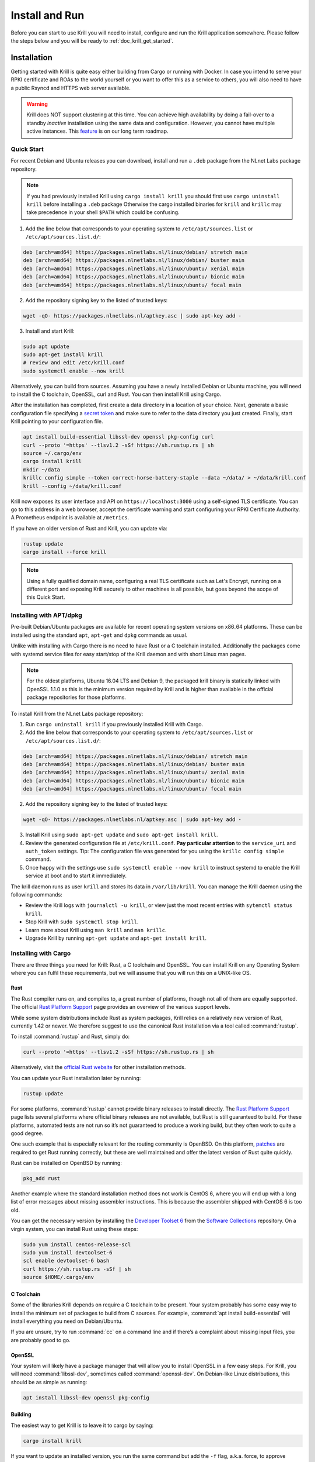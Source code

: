 .. _doc_krill_instal_and_run:

Install and Run
===============

Before you can start to use Krill you will need to install, configure and run
the Krill application somewhere. Please follow the steps below and you will be
ready to :ref:`doc_krill_get_started`.

Installation
------------

Getting started with Krill is quite easy either building from Cargo or running
with Docker. In case you intend to serve your RPKI certificate and ROAs to the
world yourself or you want to offer this as a service to others, you will also
need to have a public Rsyncd and HTTPS web server available.

.. Warning:: Krill does NOT support clustering at this time. You can achieve
             high availability by doing a fail-over to a standby *inactive*
             installation using the same data and configuration. However, you
             cannot have multiple active instances. This
             `feature <https://github.com/NLnetLabs/krill/issues/20>`_ is on our
             long term roadmap.

Quick Start
"""""""""""

For recent Debian and Ubuntu releases you can download, install and run a
``.deb`` package from the NLnet Labs package repository.

.. Note:: If you had previously installed Krill using ``cargo install krill`` 
          you should first use ``cargo uninstall krill`` before installing a
          ``.deb`` package Otherwise the cargo installed binaries for ``krill``
          and ``krillc`` may take precedence in your shell ``$PATH`` which could
          be confusing.

1. Add the line below that corresponds to your operating system to ``/etc/apt/sources.list`` or ``/etc/apt/sources.list.d/``:

.. code-block:: bash

  deb [arch=amd64] https://packages.nlnetlabs.nl/linux/debian/ stretch main
  deb [arch=amd64] https://packages.nlnetlabs.nl/linux/debian/ buster main
  deb [arch=amd64] https://packages.nlnetlabs.nl/linux/ubuntu/ xenial main
  deb [arch=amd64] https://packages.nlnetlabs.nl/linux/ubuntu/ bionic main
  deb [arch=amd64] https://packages.nlnetlabs.nl/linux/ubuntu/ focal main

2. Add the repository signing key to the listed of trusted keys:

.. code-block:: bash

  wget -qO- https://packages.nlnetlabs.nl/aptkey.asc | sudo apt-key add -

3. Install and start Krill:

.. code-block:: bash

  sudo apt update
  sudo apt-get install krill
  # review and edit /etc/krill.conf
  sudo systemctl enable --now krill

Alternatively, you can build from sources. Assuming you have a newly installed
Debian or Ubuntu machine, you will need to install the C toolchain, OpenSSL,
curl and Rust. You can then install Krill using Cargo.

After the installation has completed, first create a data directory in a
location of your choice. Next, generate a basic configuration file specifying a
`secret token <https://xkcd.com/936/>`_ and make sure to refer to the data
directory you just created. Finally, start Krill pointing to your configuration
file.

.. code-block:: bash

  apt install build-essential libssl-dev openssl pkg-config curl
  curl --proto '=https' --tlsv1.2 -sSf https://sh.rustup.rs | sh
  source ~/.cargo/env
  cargo install krill
  mkdir ~/data
  krillc config simple --token correct-horse-battery-staple --data ~/data/ > ~/data/krill.conf
  krill --config ~/data/krill.conf

Krill now exposes its user interface and API on ``https://localhost:3000``
using a self-signed TLS certificate. You can go to this address in a web
browser, accept the certificate warning and start configuring your RPKI
Certificate Authority. A Prometheus endpoint is available at ``/metrics``.

If you have an older version of Rust and Krill, you can update via:

.. code-block:: bash

   rustup update
   cargo install --force krill

.. Note:: Using a fully qualified domain name, configuring a real TLS
          certificate such as Let's Encrypt, running on a different port and
          exposing Krill securely to other machines is all possible, but goes
          beyond the scope of this Quick Start.

Installing with APT/dpkg
""""""""""""""""""""""""

Pre-built Debian/Ubuntu packages are available for recent operating system
versions on x86_64 platforms. These can be installed using the standard ``apt``,
``apt-get`` and ``dpkg`` commands as usual.

Unlike with installing with Cargo there is no need to have Rust or a C toolchain
installed. Additionally the packages come with systemd service files for easy
start/stop of the Krill daemon and with short Linux man pages.

.. Note:: For the oldest platforms, Ubuntu 16.04 LTS and Debian 9, the packaged
          krill binary is statically linked with OpenSSL 1.1.0 as this is the
          minimum version required by Krill and is higher than available in the
          official package repositories for those platforms.

To install Krill from the NLnet Labs package repository:

1. Run ``cargo uninstall krill`` if you previously installed Krill with Cargo.
2. Add the line below that corresponds to your operating system to ``/etc/apt/sources.list`` or ``/etc/apt/sources.list.d/``:

.. code-block:: bash

  deb [arch=amd64] https://packages.nlnetlabs.nl/linux/debian/ stretch main
  deb [arch=amd64] https://packages.nlnetlabs.nl/linux/debian/ buster main
  deb [arch=amd64] https://packages.nlnetlabs.nl/linux/ubuntu/ xenial main
  deb [arch=amd64] https://packages.nlnetlabs.nl/linux/ubuntu/ bionic main
  deb [arch=amd64] https://packages.nlnetlabs.nl/linux/ubuntu/ focal main

2. Add the repository signing key to the listed of trusted keys:

.. code-block:: bash

  wget -qO- https://packages.nlnetlabs.nl/aptkey.asc | sudo apt-key add -

3. Install Krill using ``sudo apt-get update`` and ``sudo apt-get install krill``.
4. Review the generated configuration file at ``/etc/krill.conf``.
   **Pay particular attention** to the ``service_uri`` and ``auth_token``
   settings. Tip: The configuration file was generated for you using the
   ``krillc config simple`` command.
5. Once happy with the settings use ``sudo systemctl enable --now krill`` to instruct
   systemd to enable the Krill service at boot and to start it immediately.

The krill daemon runs as user ``krill`` and stores its data in
``/var/lib/krill``. You can manage the Krill daemon using the following
commands:

- Review the Krill logs with ``journalctl -u krill``, or view just the most recent entries with ``sytemctl status krill``.

- Stop Krill with ``sudo systemctl stop krill``.

- Learn more about Krill using ``man krill`` and ``man krillc``.

- Upgrade Krill by running ``apt-get update`` and ``apt-get install krill``.

Installing with Cargo
"""""""""""""""""""""

There are three things you need for Krill: Rust, a C toolchain and OpenSSL.
You can install Krill on any Operating System where you can fulfil these
requirements, but we will assume that you will run this on a UNIX-like OS.

Rust
~~~~

The Rust compiler runs on, and compiles to, a great number of platforms,
though not all of them are equally supported. The official `Rust
Platform Support <https://forge.rust-lang.org/platform-support.html>`_
page provides an overview of the various support levels.

While some system distributions include Rust as system packages,
Krill relies on a relatively new version of Rust, currently 1.42 or
newer. We therefore suggest to use the canonical Rust installation via a
tool called :command:`rustup`.

To install :command:`rustup` and Rust, simply do:

.. code-block:: bash

   curl --proto '=https' --tlsv1.2 -sSf https://sh.rustup.rs | sh

Alternatively, visit the `official Rust website
<https://www.rust-lang.org/tools/install>`_ for other installation methods.

You can update your Rust installation later by running:

.. code-block:: bash

   rustup update

For some platforms, :command:`rustup` cannot provide binary releases to install
directly. The `Rust Platform Support
<https://forge.rust-lang.org/platform-support.html>`_ page lists
several platforms where official binary releases are not available,
but Rust is still guaranteed to build. For these platforms, automated
tests are not run so it’s not guaranteed to produce a working build, but
they often work to quite a good degree.

One such example that is especially relevant for the routing community
is OpenBSD. On this platform, `patches
<https://github.com/openbsd/ports/tree/master/lang/rust/patches>`_ are
required to get Rust running correctly, but these are well maintained
and offer the latest version of Rust quite quickly.

Rust can be installed on OpenBSD by running:

.. code-block:: bash

   pkg_add rust

Another example where the standard installation method does not work is
CentOS 6, where you will end up with a long list of error messages about
missing assembler instructions. This is because the assembler shipped with
CentOS 6 is too old.

You can get the necessary version by installing the `Developer Toolset 6
<https://www.softwarecollections.org/en/scls/rhscl/devtoolset-6/>`_ from the
`Software Collections
<https://wiki.centos.org/AdditionalResources/Repositories/SCL>`_ repository. On
a virgin system, you can install Rust using these steps:

.. code-block:: bash

   sudo yum install centos-release-scl
   sudo yum install devtoolset-6
   scl enable devtoolset-6 bash
   curl https://sh.rustup.rs -sSf | sh
   source $HOME/.cargo/env

C Toolchain
~~~~~~~~~~~

Some of the libraries Krill depends on require a C toolchain to be
present. Your system probably has some easy way to install the minimum
set of packages to build from C sources. For example,
:command:`apt install build-essential` will install everything you need on
Debian/Ubuntu.

If you are unsure, try to run :command:`cc` on a command line and if there’s a
complaint about missing input files, you are probably good to go.

OpenSSL
~~~~~~~

Your system will likely have a package manager that will allow you to install
OpenSSL in a few easy steps. For Krill, you will need :command:`libssl-dev`,
sometimes called :command:`openssl-dev`. On Debian-like Linux distributions,
this should be as simple as running:

.. code-block:: bash

    apt install libssl-dev openssl pkg-config


Building
~~~~~~~~

The easiest way to get Krill is to leave it to cargo by saying:

.. code-block:: bash

   cargo install krill

If you want to update an installed version, you run the same command but
add the ``-f`` flag, a.k.a. force, to approve overwriting the installed
version.

The command will build Krill and install it in the same directory
that cargo itself lives in, likely :file:`$HOME/.cargo/bin`. This means
Krill will be in your path, too.


Generate Configuration File
---------------------------

After the installation has completed, there are just two things you need to
configure before you can start using Krill. First, you will need a data
directory, which will store everything Krill needs to run. Secondly, you will
need to create a basic configuration file, specifying a secret token and the
location of your data directory.

The first step is to choose where your data directory is going to live and to
create it. In this example we are simply creating it in our home directory.

.. code-block:: bash

  mkdir ~/data

Krill can generate a basic configuration file for you. We are going to specify
the two required directives, a secret token and the path to the data directory,
and then store it in this directory.

.. parsed-literal::

  :ref:`krillc config simple<cmd_krillc_config_simple>` --token correct-horse-battery-staple --data ~/data/ > ~/data/krill.conf

.. Note:: If you wish to run a self-hosted RPKI repository with Krill you will
          need to use a different ``krillc config`` command. See :ref:`doc_krill_publication_server`
          for more details.

You can find a full example configuration file with defaults in `the
GitHub repository
<https://github.com/NLnetLabs/krill/blob/master/defaults/krill.conf>`_.

Used Disk Space
---------------

Krill stores all of its data under the ``DATA_DIR``. For users who will operate
a CA under an RIR / NIR parent the following sub-directories are relevant:

+-----------------+------------------------------------------------------------+
| Dir             | Purpose                                                    |
+=================+============================================================+
| data_dir/ssl    | Contains the HTTPS key and cert used by Krill              |
+-----------------+------------------------------------------------------------+
| data_dir/cas    | Contains the history of your CA(s) in raw JSON format      |
+-----------------+------------------------------------------------------------+
| data_dir/pubd   | Contains the history of your Publication Server if enabled |
+-----------------+------------------------------------------------------------+

.. Warning::  Note that old versions of Krill also used the directories
              `data_dir/rfc8181` and `data_dir/rfc6492` for storing all
              protocol messages exchanged between your CAs and their parent
              and repository. If they are still present on your system, you
              can safely remove them and save space - potentially quite a bit
              of space.

Archiving
"""""""""

Krill offers the option to archive old, less relevant, historical information
related to publication. You can enable this by setting the option ``archive_threshold_days``
in your configuration file. If set Krill will move all publication events older
than the specified number of days to a subdirectory called `archived` under the
relevant data directory: ``data_dir/pubd/0/archived`` if you are using Krill as a
Publication Server and ``data_dir/cas/<your-ca-name>/archived`` for each of your
CAs.

You can set up a cronjob to delete these events once and for all, but we
recommend that you save them in long term storage if you can. The reason is that
if (and only if) you have this data, you will be able to rebuild the complete
Krill state based on its *audit* log of events, and irrevocably prove that no
changes were made to Krill other than the changes recorded in the audit trail.
We have no tooling for this yet, but we have an `issue <https://github.com/NLnetLabs/krill/issues/331>`_
on our backlog.

Saving State Changes
--------------------

You can skip this section if you're not interested in the gory details. However,
understanding this section will help to explain how backup and restore works in
Krill, and why a standby fail-over node can be used, but Krill's locking and
storage mechanism needs to be changed in order to make
`multiple active nodes <https://github.com/NLnetLabs/krill/issues/20>`_
work.

State changes in Krill are tracked using *events*. Krill CA(s) and Publication
Servers are versioned. They can only be changed by applying an *event* for a
specific version. An *event* just contains the data that needs to be changed.
Crucially, they cannot cause any side effects. As such the overall state can
always be reconstituted by applying all past events. This concept is called
*event-sourcing*, and in this context the CAs and Publication Servers are
so-called "Aggregates".

Events are not applied directly. Rather, users of Krill and background jobs will
send their intention to make a change through the API, which then translates
this into a so-called *command*. Krill will then *lock* the target aggregate
and send the command to it. This locking mechanism is not aware of any
clustering, and it's a primary reason why Krill cannot run as an active-active
cluster just yet.

Upon receiving a command the aggregate (your CA etc.) will do some work. In some
cases a command can have a side-effect. For example it may instruct your CA to
create a new key pair, after receiving entitlements from its parent. The key pair
is random — applying a command again would result in a new random key pair.
Remember that commands are not re-applied to aggregates, only their resulting
events are. Thus in this example there would be an event caused that contains
the resulting key pair.

After receiving the command, the aggregate will return one of the following:

1. An error

Usually this means that the command is not applicable to the aggregate state.
For example, you may have tried to remove a ROA which does not exist.

When Krill encounters such an error, it will store the command with some
meta-information like the time the command was issued, and a summary of the
error, so that it can be seen in the history. It will then unlock the aggregate,
so that the next command can be sent to it.

2. No error, zero events

In this case the command turned out to be a *no-op*, and Krill just unlocks the
aggregate. The command sequence counter is not updated, and the command is not
saved. This is used as a feature whenever the 'republish' background job kicks
in. A 'republish' command is sent, but it will only have an actual effect if
there was a need to republish — e.g. a manifest would need to be re-issued
before it would expire.

3. One or more events

In this case there *is* a desired state change in a Krill aggregate.

Krill will now apply and persist the changes in the following order:

* Each event is stored. If an event already exists for a version, then then the
  update is aborted. Because Krill cannot run as a cluster, and it uses locking
  to ensure that updates are done in sequence, this will only fail on the first
  event if a user tried to issue concurrent updates to the same CA
* On every fifth event a snapshot of the state is saved to a new file. If this is
  successful then the old snapshot (if there is one) is renamed and kept as a
  backup snapshot. The new snapshot is then renamed to the 'current' snapshot.
* When all events are saved, the command is saved enumerating all resulting
  events, and including meta-information such as the time that the time that the
  command was executed. And when `multiple users <https://github.com/NLnetLabs/krill/issues/294>`_
  will be supported, this will also include *who* made a change.
* Finally the version information file for the aggregate is updated to indicate
  its current version, and command sequence counter.

.. Warning:: Krill will crash, **by design**, if there is any failure in saving
             any of the above files to disk. If Krill cannot persist its state
             it should not try to carry on. It could lead to disjoints between
             in-memory and on-disk state that are impossible to fix. Therefore,
             crashing and forcing an operator to look at the system is the only
             sensible thing Krill can now do. Fortunately, this should not
             happen unless there is a serious system failure.

Loading State at Startup
------------------------

Krill will rebuild its internal state whenever it starts. If it finds that there
are surplus events or commands compared to the latest information state for any
of the aggregates, then it will assume that they are present because, either
Krill stopped in the middle of writing a transaction of changes to disk, or your
backup was taken in the middle of a transaction. Such surplus files are backed
up to a subdirectory called ``surplus`` under the relevant data directory:
``data_dir/pubd/0/surplus`` if you are using Krill as a Publication Server and
``data_dir/cas/<your-ca-name>/surplus`` for each of your CAs.


Recover State at Startup
------------------------

When Krill starts, it will try to go back to the last possible **recoverable**
state if:

* it cannot rebuild its state at startup due to data corruption
* the environment variable: ``KRILL_FORCE_RECOVER`` is set
* the configuration file contains ``always_recover_data = true``

Under normal circumstances, i.e. where there is no data corruption, performing
this recovery will not be necessary. It can also take significant time due to
all the checks performed. So, we do **not recommend** forcing this.

Krill will try the following checks and recovery attempts:

* Verify each recorded command and its effects (events) in their historical order.
* If any command or event file is corrupt it will be moved to a subdirectory
  called ``corrupt`` under the relevant data directory, and all subsequent
  commands and events will be moved to a subdirectory called ``surplus`` under
  the relevant data directory.
* Verify that each snapshot file can be parsed, if it can't then this file is
  moved to relevant the ``corrupt`` sub-directory.
* If a snapshot file could not be parsed, try to parse the backup snapshot. If
  this file can't be parsed, move it to the relevant ``corrupt`` sub-directory.
* Try to rebuild the state to the last recoverable state, i.e. the last known
  good event. Note that if this pre-dates the available snapshots, or, if no
  snapshots are available this means that Krill will try to rebuild state by
  replaying all events. If you had enabled archiving of events, it will not be
  able rebuild state.
* If rebuilding state failed, Krill will now exit with an error.

Note that in case of data corruption Krill may be able to fall back to an
earlier recoverable state, but this state may be far in the past. You should
always verify your ROAs and/or delegations to child CAs in such cases.

Of course, it's best to avoid data corruption in the first place. Please monitor
available disk space, and make regular backups.

Backup / Restore
----------------

Backing up Krill is as simple as backing up its data directory. There is no need
to stop Krill during the backup. To restore put back your data directory and
make sure that you refer to it in the configuration file that you use for your
Krill instance. As described above, if Krill finds that the backup contain an
incomplete transaction, it will just fall back to the state prior to it.

.. Warning:: You may want to **encrypt** your backup, because the ``data_dir/ssl``
             directory contains your private keys in clear text. Encrypting
             your backup will help protect these, but of course also implies
             that you can only restore if you have the ability to decrypt.

Krill Upgrades
--------------

All Krill versions 0.4.1 and upwards can be automatically upgraded to the
current version. To do so we recommend that you:

* backup your krill data directories
* install the new version of Krill
* stop the running Krill instance
* start Krill again, using the new binary, and the same configuration

If Krill needs to do any data migrations it will do so automatically.

If you just want to test that these data migrations will work for your data,
you can do the following:

* copy your data directory to another system
* set the env variable ``KRILL_UPGRADE_ONLY=1``
* create a configuration file, and set ``data_dir=/path/to/your/copy``
* start up krill

Krill will then perform the data migrations, rebuild its state, and then exit
before doing anything else.

Krill Downgrades
----------------

Downgrading Krill data is not supported. So, downgrading can only be achieved
by installing a previous version of Krill and restoring a backup from before
your upgrade.

Start and Stop the Daemon
-------------------------

There is currently no standard script to start and stop Krill. You could use the
following example script to start Krill. Make sure to update the
``DATA_DIR`` variable to your real data directory, and make sure you saved
your :file:`krill.conf` file there.

.. code-block:: bash

  #!/bin/bash
  KRILL="krill"
  DATA_DIR="/path/to/data"
  KRILL_PID="$DATA_DIR/krill.pid"
  CONF="$DATA_DIR/krill.conf"
  SCRIPT_OUT="$DATA_DIR/krill.log"

  nohup $KRILL -c $CONF >$SCRIPT_OUT 2>&1 &
  echo $! > $KRILL_PID

You can use the following sample script to stop Krill:

.. code-block:: bash

  #!/bin/bash
  DATA_DIR="/path/to/data"
  KRILL_PID="$DATA_DIR/krill.pid"

  kill `cat $KRILL_PID`

.. _proxy_and_https:

Proxy and HTTPS
---------------

Krill uses HTTPS and refuses to do plain HTTP. By default Krill will generate a
2048 bit RSA key and self-signed certificate in :file:`/ssl` in the data
directory when it is first started. Replacing the self-signed certificate with a
TLS certificate issued by a CA works, but has not been tested extensively. By
default Krill will only be available under ``https://localhost:3000``.

If you need to access the Krill UI or API (also used by the CLI) from another
machine you can use use a proxy server such as NGINX or Apache to proxy requests
to Krill. This proxy can then also use a proper HTTPS certificate and production
grade TLS support.


Proxy Krill UI
""""""""""""""

The Krill UI and assets are hosted directly under the base path ``/``. So, in
order to proxy to the Krill UI you should proxy ALL requests under ``/`` to the
Krill back-end.

Note that although the UI and API are protected by a token, you should consider
further restrictions in your proxy setup, such as restrictions on source IP or 
adding your own authentication.

Proxy Krill as Parent
"""""""""""""""""""""

If you delegated resources to child CAs then you will need to ensure that these
children can reach your Krill. Child requests for resource certificates are
directed to the ``/rfc6492`` directory under the ``service_uri`` that you
defined in your configuration file.

Note that contrary to the UI you should not add any additional authentication
mechanisms to this location. :RFC:`6492` uses cryptographically signed messages
sent over HTTP and is secure. However, verifying messages and signing responses
can be computationally heavy, so if you know the source IP addresses of your
child CAs, you may wish to restrict access based on this.

Proxy Krill as Publication Server
"""""""""""""""""""""""""""""""""

If you are running Krill as a Publication Server, then you should read
:ref:`here<doc_krill_publication_server>` how to do the Publication Server
specific set up.

.. Warning:: We recommend that you do **not** make Krill available to the public
             internet unless you really need remote access to the UI or API, or
             you are serving as parent CA or Publication Server for other CAs.
